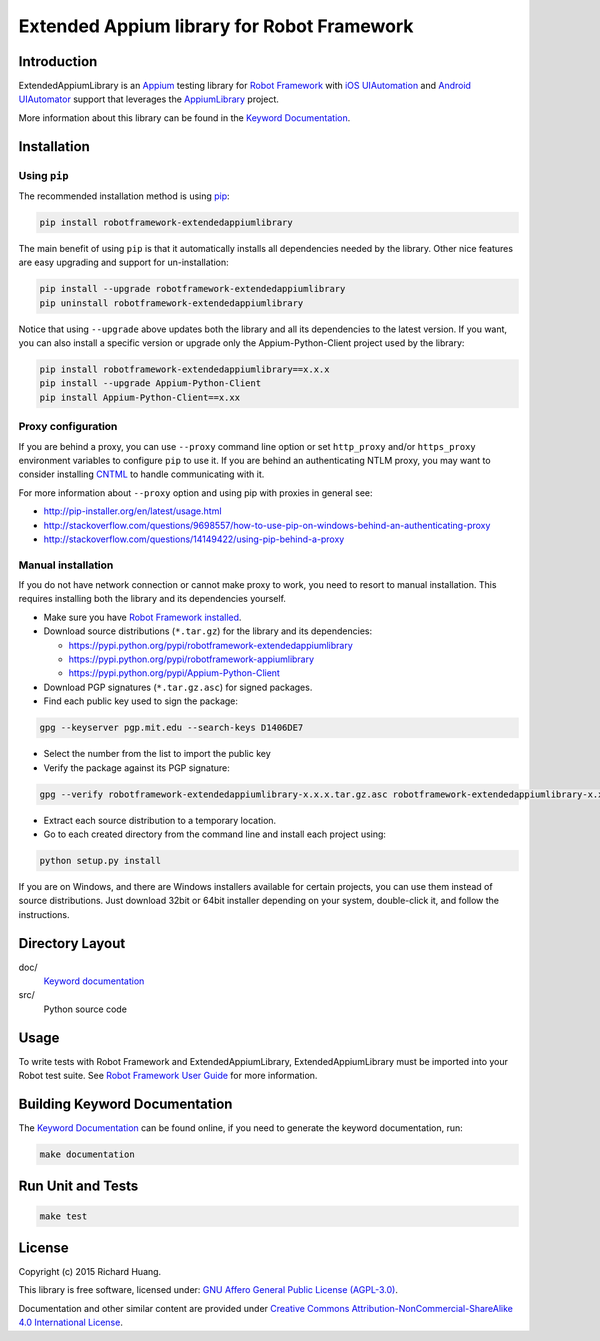 Extended Appium library for Robot Framework
===========================================

Introduction
------------

ExtendedAppiumLibrary is an Appium_ testing library for `Robot Framework`_ with `iOS UIAutomation`_ and
`Android UIAutomator`_ support that leverages the AppiumLibrary_ project.

More information about this library can be found in the `Keyword Documentation`_.

Installation
------------

Using ``pip``
'''''''''''''

The recommended installation method is using pip_:

.. code:: bash

    pip install robotframework-extendedappiumlibrary

The main benefit of using ``pip`` is that it automatically installs all
dependencies needed by the library. Other nice features are easy upgrading
and support for un-installation:

.. code:: bash

    pip install --upgrade robotframework-extendedappiumlibrary
    pip uninstall robotframework-extendedappiumlibrary

Notice that using ``--upgrade`` above updates both the library and all
its dependencies to the latest version. If you want, you can also install
a specific version or upgrade only the Appium-Python-Client project used by the library:

.. code:: bash

    pip install robotframework-extendedappiumlibrary==x.x.x
    pip install --upgrade Appium-Python-Client
    pip install Appium-Python-Client==x.xx

Proxy configuration
'''''''''''''''''''

If you are behind a proxy, you can use ``--proxy`` command line option
or set ``http_proxy`` and/or ``https_proxy`` environment variables to
configure ``pip`` to use it. If you are behind an authenticating NTLM proxy,
you may want to consider installing CNTML_ to handle communicating with it.

For more information about ``--proxy`` option and using pip with proxies
in general see:

- http://pip-installer.org/en/latest/usage.html
- http://stackoverflow.com/questions/9698557/how-to-use-pip-on-windows-behind-an-authenticating-proxy
- http://stackoverflow.com/questions/14149422/using-pip-behind-a-proxy

Manual installation
'''''''''''''''''''

If you do not have network connection or cannot make proxy to work, you need
to resort to manual installation. This requires installing both the library
and its dependencies yourself.

- Make sure you have `Robot Framework installed`_.

- Download source distributions (``*.tar.gz``) for the library and its dependencies:

  - https://pypi.python.org/pypi/robotframework-extendedappiumlibrary
  - https://pypi.python.org/pypi/robotframework-appiumlibrary
  - https://pypi.python.org/pypi/Appium-Python-Client

- Download PGP signatures (``*.tar.gz.asc``) for signed packages.

- Find each public key used to sign the package:

.. code:: bash

    gpg --keyserver pgp.mit.edu --search-keys D1406DE7

- Select the number from the list to import the public key

- Verify the package against its PGP signature:

.. code:: bash

    gpg --verify robotframework-extendedappiumlibrary-x.x.x.tar.gz.asc robotframework-extendedappiumlibrary-x.x.x.tar.gz

- Extract each source distribution to a temporary location.

- Go to each created directory from the command line and install each project using:

.. code:: bash

       python setup.py install

If you are on Windows, and there are Windows installers available for
certain projects, you can use them instead of source distributions.
Just download 32bit or 64bit installer depending on your system,
double-click it, and follow the instructions.

Directory Layout
----------------

doc/
    `Keyword documentation`_

src/
    Python source code

Usage
-----

To write tests with Robot Framework and ExtendedAppiumLibrary,
ExtendedAppiumLibrary must be imported into your Robot test suite.
See `Robot Framework User Guide`_ for more information.

Building Keyword Documentation
------------------------------

The `Keyword Documentation`_ can be found online, if you need to generate the keyword documentation, run:

.. code:: bash

    make documentation

Run Unit and Tests
------------------

.. code:: bash

    make test

License
-------

Copyright (c) 2015 Richard Huang.

This library is free software, licensed under: `GNU Affero General Public License (AGPL-3.0)`_.

Documentation and other similar content are provided under `Creative Commons Attribution-NonCommercial-ShareAlike 4.0 International License <http://creativecommons.org/licenses/by-nc-sa/4.0/>`_.

.. _Android UIAutomator: https://developer.android.com/tools/testing-support-library/index.html#UIAutomator
.. _Appium: http://appium.io/
.. _AppiumLibrary: https://jollychang.github.io/robotframework-appiumlibrary/doc/AppimuLibrary.html
.. _CNTML: http://cntlm.sourceforge.net
.. _GNU Affero General Public License (AGPL-3.0): http://www.gnu.org/licenses/agpl-3.0.en.html
.. _iOS UIAutomation: https://developer.apple.com/library/mac/documentation/DeveloperTools/Conceptual/InstrumentsUserGuide/UsingtheAutomationInstrument/UsingtheAutomationInstrument.html
.. _Keyword Documentation: https://rickypc.github.io/robotframework-extendedappiumlibrary/doc/ExtendedAppiumLibrary.html
.. _pip: http://pip-installer.org
.. _Robot Framework: http://robotframework.org
.. _Robot Framework installed: http://code.google.com/p/robotframework/wiki/Installation
.. _Robot Framework User Guide: http://code.google.com/p/robotframework/wiki/UserGuide
